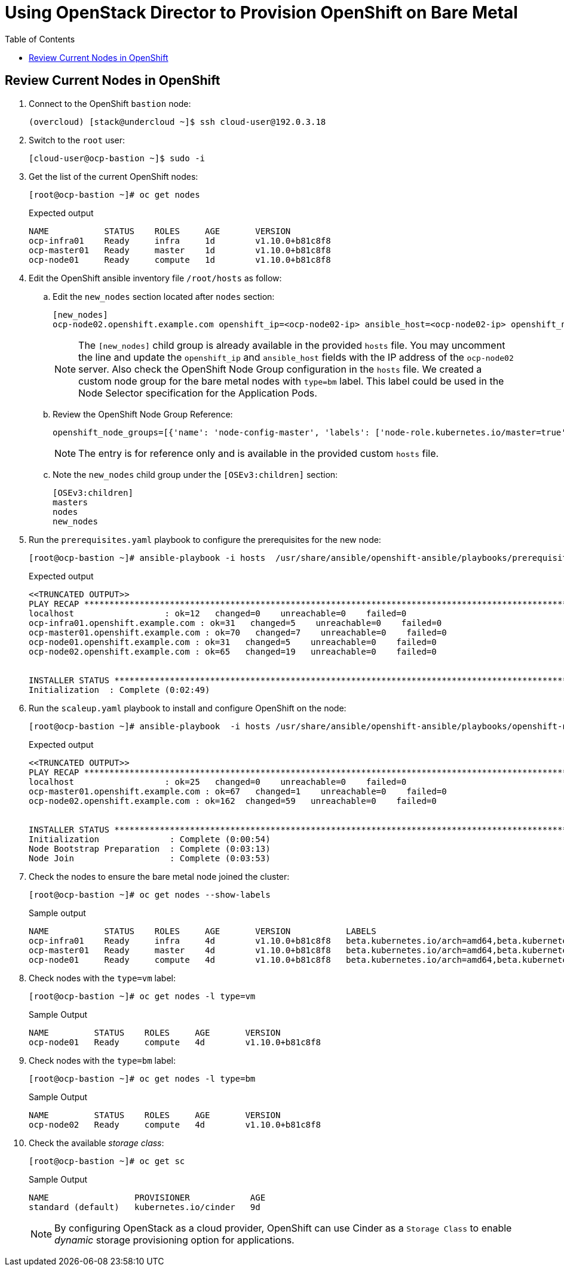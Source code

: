 :sectnums!:
:hardbreaks:
:scrollbar:
:data-uri:
:toc2:
:showdetailed:
:imagesdir: ./images


= Using OpenStack Director to Provision OpenShift on Bare Metal

== Review Current Nodes in OpenShift

. Connect to the OpenShift `bastion` node:
+
[%nowrap]
----
(overcloud) [stack@undercloud ~]$ ssh cloud-user@192.0.3.18
----

. Switch to the `root` user:
+
[%nowrap]
----
[cloud-user@ocp-bastion ~]$ sudo -i
----

. Get the list of the current OpenShift nodes:
+
[%nowrap]
----
[root@ocp-bastion ~]# oc get nodes
----
+
.Expected output
[%nowrap]
----
NAME           STATUS    ROLES     AGE       VERSION
ocp-infra01    Ready     infra     1d        v1.10.0+b81c8f8
ocp-master01   Ready     master    1d        v1.10.0+b81c8f8
ocp-node01     Ready     compute   1d        v1.10.0+b81c8f8
----

. Edit the OpenShift ansible inventory file `/root/hosts` as follow:

.. Edit the `new_nodes` section located after `nodes` section:
+
[%nowrap]
----
[new_nodes]
ocp-node02.openshift.example.com openshift_ip=<ocp-node02-ip> ansible_host=<ocp-node02-ip> openshift_node_group_name='node-config-bm-compute'
----
+
[NOTE]
The `[new_nodes]` child group is already available in the provided `hosts` file. You may uncomment the line and update the `openshift_ip` and `ansible_host` fields with the IP address of the `ocp-node02` server. Also check the OpenShift Node Group configuration in the `hosts` file. We created a custom node group for the bare metal nodes with `type=bm` label. This label could be used in the Node Selector specification for the Application Pods.

.. Review the OpenShift Node Group Reference:
+
[%nowrap]
----
openshift_node_groups=[{'name': 'node-config-master', 'labels': ['node-role.kubernetes.io/master=true']}, {'name': 'node-config-infra', 'labels': ['node-role.kubernetes.io/infra=true', 'env=infra']}, {'name': 'node-config-compute', 'labels': ['node-role.kubernetes.io/compute=true', 'type=vm',  'env=app'], 'edits': [{ 'key': 'kubeletArguments.pods-per-core','value': ['20']}]},{'name': 'node-config-bm-compute', 'labels': ['node-role.kubernetes.io/compute=true', 'type=bm'], 'edits': [{ 'key': 'kubeletArguments.pods-per-core','value': ['20']}]}]
----
+
[NOTE]
The entry is for reference only and is available in the provided custom `hosts` file.

.. Note the `new_nodes` child group under the `[OSEv3:children]` section:
+
[%nowrap]
----
[OSEv3:children]
masters
nodes
new_nodes
----

. Run the `prerequisites.yaml` playbook to configure the prerequisites for the new node:
+
[%nowrap]
----
[root@ocp-bastion ~]# ansible-playbook -i hosts  /usr/share/ansible/openshift-ansible/playbooks/prerequisites.yml
----
+
.Expected output
[%nowrap]
----
<<TRUNCATED OUTPUT>>
PLAY RECAP ***********************************************************************************************************************************************************************************
localhost                  : ok=12   changed=0    unreachable=0    failed=0
ocp-infra01.openshift.example.com : ok=31   changed=5    unreachable=0    failed=0
ocp-master01.openshift.example.com : ok=70   changed=7    unreachable=0    failed=0
ocp-node01.openshift.example.com : ok=31   changed=5    unreachable=0    failed=0
ocp-node02.openshift.example.com : ok=65   changed=19   unreachable=0    failed=0


INSTALLER STATUS *****************************************************************************************************************************************************************************
Initialization  : Complete (0:02:49)
----

. Run the `scaleup.yaml` playbook to install and configure OpenShift on the node:
+
[%nowrap]
----
[root@ocp-bastion ~]# ansible-playbook  -i hosts /usr/share/ansible/openshift-ansible/playbooks/openshift-node/scaleup.yml
----
+
.Expected output
[%nowrap]
----
<<TRUNCATED OUTPUT>>
PLAY RECAP ***********************************************************************************************************************************************************************************
localhost                  : ok=25   changed=0    unreachable=0    failed=0
ocp-master01.openshift.example.com : ok=67   changed=1    unreachable=0    failed=0
ocp-node02.openshift.example.com : ok=162  changed=59   unreachable=0    failed=0


INSTALLER STATUS *****************************************************************************************************************************************************************************
Initialization              : Complete (0:00:54)
Node Bootstrap Preparation  : Complete (0:03:13)
Node Join                   : Complete (0:03:53)
----

. Check the nodes to ensure the bare metal node joined the cluster:
+
[%nowrap]
----
[root@ocp-bastion ~]# oc get nodes --show-labels
----
+
.Sample output
[%nowrap]
----
NAME           STATUS    ROLES     AGE       VERSION           LABELS
ocp-infra01    Ready     infra     4d        v1.10.0+b81c8f8   beta.kubernetes.io/arch=amd64,beta.kubernetes.io/instance-type=763b980f-c9d2-40ac-8c5c-cc18be29a83a,beta.kubernetes.io/os=linux,env=infra,failure-domain.beta.kubernetes.io/region=regionOne,failure-domain.beta.kubernetes.io/zone=nova,kubernetes.io/hostname=ocp-infra01,node-role.kubernetes.io/infra=true
ocp-master01   Ready     master    4d        v1.10.0+b81c8f8   beta.kubernetes.io/arch=amd64,beta.kubernetes.io/instance-type=763b980f-c9d2-40ac-8c5c-cc18be29a83a,beta.kubernetes.io/os=linux,failure-domain.beta.kubernetes.io/region=regionOne,failure-domain.beta.kubernetes.io/zone=nova,kubernetes.io/hostname=ocp-master01,node-role.kubernetes.io/master=true
ocp-node01     Ready     compute   4d        v1.10.0+b81c8f8   beta.kubernetes.io/arch=amd64,beta.kubernetes.io/instance-type=763b980f-c9d2-40ac-8c5c-cc18be29a83a,beta.kubernetes.io/os=linux,env=app,failure-domain.beta.kubernetes.io/region=regionOne,failure-domain.beta.kubernetes.io/zone=nova,kubernetes.io/hostname=ocp-node01,node-role.kubernetes.io/compute=true,type=vm
----

. Check nodes with the `type=vm` label:
+
[%nowrap]
----
[root@ocp-bastion ~]# oc get nodes -l type=vm
----
+
.Sample Output
[%nowrap]
----
NAME         STATUS    ROLES     AGE       VERSION
ocp-node01   Ready     compute   4d        v1.10.0+b81c8f8
----

. Check nodes with the `type=bm` label:
+
[%nowrap]
----
[root@ocp-bastion ~]# oc get nodes -l type=bm
----
+
.Sample Output
+
[%nowrap]
----
NAME         STATUS    ROLES     AGE       VERSION
ocp-node02   Ready     compute   4d        v1.10.0+b81c8f8
----

. Check the available _storage class_:
+
[%nowrap]
----
[root@ocp-bastion ~]# oc get sc
----
+
.Sample Output
[%nowrap]
----
NAME                 PROVISIONER            AGE
standard (default)   kubernetes.io/cinder   9d
----
+
[NOTE]
By configuring OpenStack as a cloud provider, OpenShift can use Cinder as a `Storage Class` to enable _dynamic_ storage provisioning option for applications.
